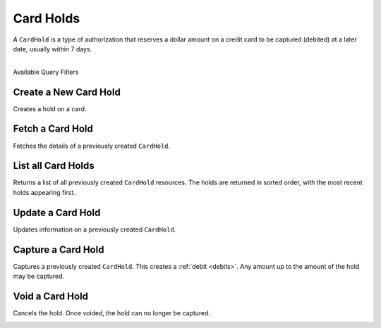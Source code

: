 .. _card-holds:

Card Holds
==========

A ``CardHold`` is a type of authorization that reserves a dollar amount
on a credit card to be captured (debited) at a later date, usually within 7 days.

|

.. container:: header3

  Available Query Filters

.. cssclass:: dl-horizontal dl-params filters

  .. dcode:: query Holds


Create a New Card Hold
----------------------

Creates a hold on a card.

.. note::
  :header_class: alert alert-tab-red
  :body_class: alert alert-red

  All new production marketplaces created after November 7th 2014, are
  required to link all debits (including the associated card holds) and
  credits via the Orders resource to remain compliant. Not doing so can
  result in having your marketplace suspended.

.. cssclass:: dl-horizontal dl-params

  .. dcode:: form holds.create

.. container:: code-white

  .. dcode:: scenario card_hold_order


Fetch a Card Hold
----------------------

Fetches the details of a previously created ``CardHold``.

.. container:: code-white

   .. dcode:: scenario card_hold_show


List all Card Holds
-------------------

Returns a list of all previously created ``CardHold`` resources.
The holds are returned in sorted order, with the most recent
holds appearing first.

.. cssclass:: dl-horizontal dl-params

  ``limit``
      *optional* integer. Defaults to ``10``.

  ``offset``
      *optional* integer. Defaults to ``0``.

.. container:: code-white

   .. dcode:: scenario card_hold_list


Update a Card Hold
------------------

Updates information on a previously created ``CardHold``.

.. cssclass:: dl-horizontal dl-params

  .. dcode:: form card_holds.update

.. container:: code-white

   .. dcode:: scenario card_hold_update


Capture a Card Hold
-------------------

Captures a previously created ``CardHold``. This creates a
:ref:`debit <debits>`. Any amount up to the amount of the
hold may be captured.

.. cssclass:: dl-horizontal dl-params

  .. dcode:: form debits.create

.. container:: code-white

   .. dcode:: scenario card_hold_capture


Void a Card Hold
----------------

Cancels the hold. Once voided, the hold can no longer be captured.

.. container:: code-white

   .. dcode:: scenario card_hold_void
